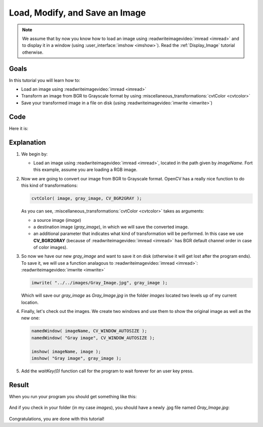 .. _Load_Save_Image:

Load, Modify, and Save an Image
*******************************

.. note::

   We assume that by now you know how to load an image using :readwriteimagevideo:`imread <imread>` and to display it in a window (using :user_interface:`imshow <imshow>`). Read the :ref:`Display_Image` tutorial otherwise.

Goals
======

In this tutorial you will learn how to:

.. container:: enumeratevisibleitemswithsquare

   * Load an image using :readwriteimagevideo:`imread <imread>`
   * Transform an image from BGR to Grayscale format by using :miscellaneous_transformations:`cvtColor <cvtcolor>`
   * Save your transformed image in a file on disk (using :readwriteimagevideo:`imwrite <imwrite>`)

Code
======

Here it is:

.. code-block:: cpp
   :linenos:

   #include <cv.h>
   #include <highgui.h>

   using namespace cv;

   int main( int argc, char** argv )
   {
    char* imageName = argv[1];

    Mat image;
    image = imread( imageName, 1 );

    if( argc != 2 || !image.data )
    {
      printf( " No image data \n " );
      return -1;
    }

    Mat gray_image;
    cvtColor( image, gray_image, CV_BGR2GRAY );

    imwrite( "../../images/Gray_Image.jpg", gray_image );

    namedWindow( imageName, CV_WINDOW_AUTOSIZE );
    namedWindow( "Gray image", CV_WINDOW_AUTOSIZE );

    imshow( imageName, image );
    imshow( "Gray image", gray_image );

    waitKey(0);

    return 0;
   }

Explanation
============

#. We begin by:

   * Load an image using :readwriteimagevideo:`imread <imread>`, located in the path given by *imageName*. Fort this example, assume you are loading a RGB image.

#. Now we are going to convert our image from BGR to Grayscale format. OpenCV has a really nice function to do this kind of transformations:

   .. code-block:: cpp

      cvtColor( image, gray_image, CV_BGR2GRAY );

   As you can see, :miscellaneous_transformations:`cvtColor <cvtcolor>` takes as arguments:

   .. container:: enumeratevisibleitemswithsquare

      * a source image (*image*)
      * a destination image (*gray_image*), in which we will save the converted image.
      * an additional parameter that indicates what kind of transformation will be performed. In this case we use **CV_BGR2GRAY** (because of :readwriteimagevideo:`imread <imread>` has BGR default channel order in case of color images).

#. So now we have our new *gray_image* and want to save it on disk (otherwise it will get lost after the program ends). To save it, we will use a function analagous to :readwriteimagevideo:`imread <imread>`: :readwriteimagevideo:`imwrite <imwrite>`

   .. code-block:: cpp

      imwrite( "../../images/Gray_Image.jpg", gray_image );

   Which will save our *gray_image* as *Gray_Image.jpg* in the folder *images* located two levels up of my current location.

#. Finally, let's check out the images. We create two windows and use them to show the original image as well as the new one:

   .. code-block:: cpp

      namedWindow( imageName, CV_WINDOW_AUTOSIZE );
      namedWindow( "Gray image", CV_WINDOW_AUTOSIZE );

      imshow( imageName, image );
      imshow( "Gray image", gray_image );

#. Add the *waitKey(0)* function call for the program to wait forever for an user key press.


Result
=======

When you run your program you should get something like this:

 .. image:: images/Load_Save_Image_Result_1.jpg
    :alt: Load Save Image Result 1
    :align: center

And if you check in your folder (in my case *images*), you should have a newly .jpg file named *Gray_Image.jpg*:

 .. image:: images/Load_Save_Image_Result_2.jpg
    :alt: Load Save Image Result 2
    :align: center

Congratulations, you are done with this tutorial!
